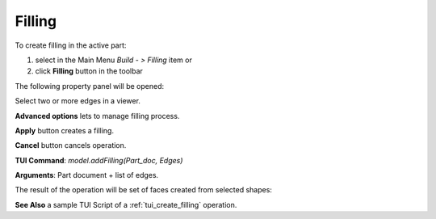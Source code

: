 
Filling
=======

To create filling in the active part:

#. select in the Main Menu *Build - > Filling* item  or
#. click **Filling** button in the toolbar

.. image:: images/feature_filling.png
  :align: center

.. centered::
  **Filling** button

The following property panel will be opened:

.. image:: images/Filling.png
  :align: center

.. centered::
  Create a filling

Select two or more edges in a viewer.

**Advanced options** lets to manage filling process.

**Apply** button creates a filling.

**Cancel** button cancels operation.

**TUI Command**:  *model.addFilling(Part_doc, Edges)*

**Arguments**:   Part document + list of edges.

The result of the operation will be set of faces created from selected shapes:

.. image:: images/CreateFilling.png
  :align: center

.. centered::
  Result of the operation.

**See Also** a sample TUI Script of a :ref:`tui_create_filling` operation.
